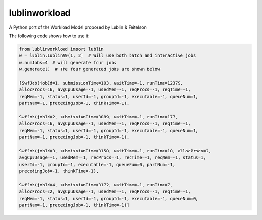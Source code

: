 lublinworkload
==============

A Python port of the Workload Model proposed by Lublin & Feitelson.

The following code shows how to use it:

.. code:: python

   from lublinworkload import lublin
   w = lublin.Lublin99(1, 2)  # Will use both batch and interactive jobs
   w.numJobs=4  # will generate four jobs
   w.generate()  # The four generated jobs are shown below

   [SwfJob(jobId=1, submissionTime=103, waitTime=-1, runTime=12379,
   allocProcs=16, avgCpuUsage=-1, usedMem=-1, reqProcs=-1, reqTime=-1,
   reqMem=-1, status=1, userId=-1, groupId=-1, executable=-1, queueNum=1,
   partNum=-1, precedingJob=-1, thinkTime=-1),

   SwfJob(jobId=2, submissionTime=3089, waitTime=-1, runTime=177,
   allocProcs=16, avgCpuUsage=-1, usedMem=-1, reqProcs=-1, reqTime=-1,
   reqMem=-1, status=1, userId=-1, groupId=-1, executable=-1, queueNum=1,
   partNum=-1, precedingJob=-1, thinkTime=-1),

   SwfJob(jobId=3, submissionTime=3150, waitTime=-1, runTime=10, allocProcs=2,
   avgCpuUsage=-1, usedMem=-1, reqProcs=-1, reqTime=-1, reqMem=-1, status=1,
   userId=-1, groupId=-1, executable=-1, queueNum=0, partNum=-1,
   precedingJob=-1, thinkTime=-1),

   SwfJob(jobId=4, submissionTime=3172, waitTime=-1, runTime=7,
   allocProcs=32, avgCpuUsage=-1, usedMem=-1, reqProcs=-1, reqTime=-1,
   reqMem=-1, status=1, userId=-1, groupId=-1, executable=-1, queueNum=0,
   partNum=-1, precedingJob=-1, thinkTime=-1)]

